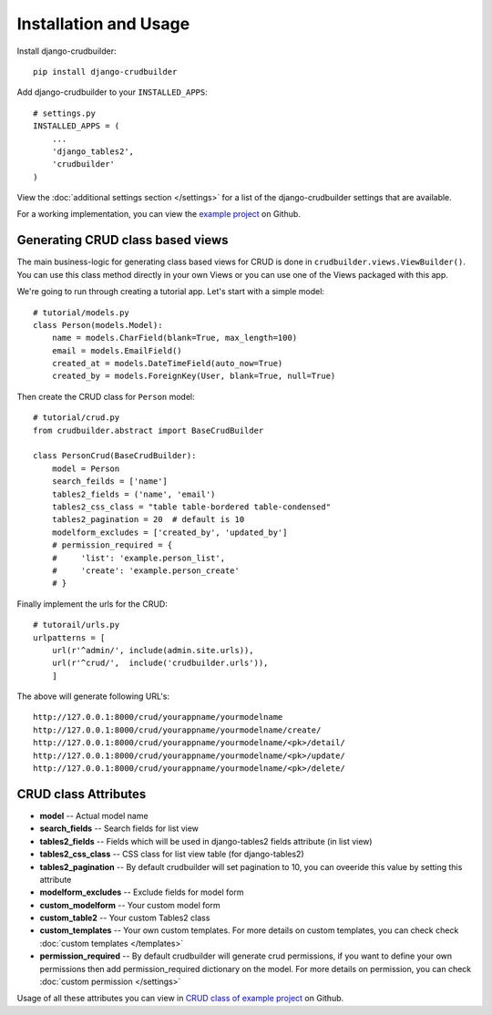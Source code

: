 Installation and Usage
======================

Install django-crudbuilder::

    pip install django-crudbuilder

Add django-crudbuilder to your ``INSTALLED_APPS``::

    # settings.py
    INSTALLED_APPS = (
        ...
        'django_tables2',
        'crudbuilder'
    )


View the :doc:`additional settings section </settings>` for a list of the django-crudbuilder settings that are available.

For a working implementation, you can view the `example project`_ on Github.

Generating CRUD class based views
---------------------------------

The main business-logic for generating class based views for CRUD is done in ``crudbuilder.views.ViewBuilder()``.  You can use this class method directly in your own Views or you can use one of the Views packaged with this app.


We're going to run through creating a tutorial app. Let's start with a simple model::

    # tutorial/models.py
    class Person(models.Model):
        name = models.CharField(blank=True, max_length=100)
        email = models.EmailField()
        created_at = models.DateTimeField(auto_now=True)
        created_by = models.ForeignKey(User, blank=True, null=True)

Then create the CRUD class for ``Person`` model::

    # tutorial/crud.py
    from crudbuilder.abstract import BaseCrudBuilder

    class PersonCrud(BaseCrudBuilder):
        model = Person
        search_feilds = ['name']
        tables2_fields = ('name', 'email')
        tables2_css_class = "table table-bordered table-condensed"
        tables2_pagination = 20  # default is 10
        modelform_excludes = ['created_by', 'updated_by']
        # permission_required = {
        #     'list': 'example.person_list',
        #     'create': 'example.person_create'
        # }

Finally implement the urls for the CRUD::
    
    # tutorail/urls.py
    urlpatterns = [
        url(r'^admin/', include(admin.site.urls)),
        url(r'^crud/',  include('crudbuilder.urls')),
        ]

The above will generate following URL's::
    
    http://127.0.0.1:8000/crud/yourappname/yourmodelname
    http://127.0.0.1:8000/crud/yourappname/yourmodelname/create/
    http://127.0.0.1:8000/crud/yourappname/yourmodelname/<pk>/detail/
    http://127.0.0.1:8000/crud/yourappname/yourmodelname/<pk>/update/
    http://127.0.0.1:8000/crud/yourappname/yourmodelname/<pk>/delete/


CRUD class Attributes
---------------------

- **model** -- Actual model name
- **search_fields** -- Search fields for list view
- **tables2_fields** -- Fields which will be used in django-tables2 fields attribute (in list view)
- **tables2_css_class** -- CSS class for list view table (for django-tables2)
- **tables2_pagination** -- By default crudbuilder will set pagination to 10, you can oveeride this value by setting this attribute
- **modelform_excludes** -- Exclude fields for model form
- **custom_modelform** -- Your custom model form
- **custom_table2** -- Your custom Tables2 class
- **custom_templates** -- Your own custom templates. For more details on custom templates, you can check check :doc:`custom templates </templates>`
- **permission_required** -- By default crudbuilder will generate crud permissions, if you want to define your own permissions then add permission_required dictionary on the model. For more details on permission, you can check :doc:`custom permission </settings>`

Usage of all these attributes you can view in `CRUD class of example project`_ on Github.

.. _example project: https://github.com/asifpy/django-crudbuilder/tree/master/example
.. _CRUD class of example project: https://github.com/asifpy/django-crudbuilder/blob/master/example/example/crud.py

